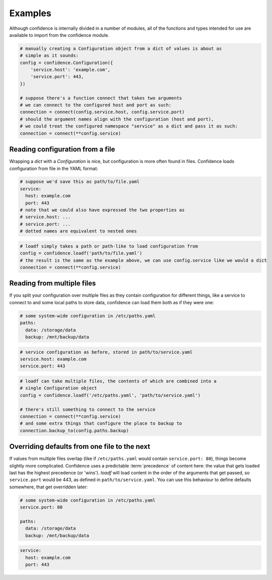 .. _examples:

Examples
========

Although confidence is internally divided in a number of modules, all of the functions and types intended for use are available to import from the confidence module.

.. code-block:: python

   # manually creating a Configuration object from a dict of values is about as
   # simple as it sounds:
   config = confidence.Configuration({
       'service.host': 'example.com',
       'service.port': 443,
   })

   # suppose there's a function connect that takes two arguments
   # we can connect to the configured host and port as such:
   connection = connect(config.service.host, config.service.port)
   # should the argument names align with the configuration (host and port),
   # we could treat the configured namespace "service" as a dict and pass it as such:
   connection = connect(**config.service)

Reading configuration from a file
---------------------------------

Wrapping a `dict` with a `Configuration` is nice, but configuration is more often found in files.
Confidence loads configuration from file in the YAML format:

.. code-block:: yaml

   # suppose we'd save this as path/to/file.yaml
   service:
     host: example.com
     port: 443
   # note that we could also have expressed the two properties as
   # service.host: ...
   # service.port: ...
   # dotted names are equivalent to nested ones

.. code-block:: python

   # loadf simply takes a path or path-like to load configuration from
   config = confidence.loadf('path/to/file.yaml')
   # the result is the same as the example above, we can use config.service like we would a dict
   connection = connect(**config.service)

Reading from multiple files
---------------------------

If you split your configuration over multiple files as they contain configuration for different things, like a service to connect to and some local paths to store data, confidence can load them both as if they were one:

.. code-block:: yaml

   # some system-wide configuration in /etc/paths.yaml
   paths:
     data: /storage/data
     backup: /mnt/backup/data

.. code-block:: yaml

   # service configuration as before, stored in path/to/service.yaml
   service.host: example.com
   service.port: 443

.. code-block:: python

   # loadf can take multiple files, the contents of which are combined into a
   # single Configuration object
   config = confidence.loadf('/etc/paths.yaml', 'path/to/service.yaml')

   # there's still something to connect to the service
   connection = connect(**config.service)
   # and some extra things that configure the place to backup to
   connection.backup_to(config.paths.backup)

Overriding defaults from one file to the next
---------------------------------------------

If values from multiple files overlap (like if ``/etc/paths.yaml`` would contain ``service.port: 80``), things become slightly more complicated.
Confidence uses a predictable :term:`precedence` of content here: the value that gets loaded last has the highest precedence (or 'wins').
`loadf` will load content in the order of the arguments that get passed, so ``service.port`` would be 443, as defined in ``path/to/service.yaml``.
You can use this behaviour to define defaults somewhere, that get overridden later:

.. code-block:: yaml

   # some system-wide configuration in /etc/paths.yaml
   service.port: 80

   paths:
     data: /storage/data
     backup: /mnt/backup/data

.. code-block:: yaml

   service:
     host: example.com
     port: 443

.. todo::

   - Configuration from a name
   - Configuration from multiple names
   - Configuration from reordered loaders
   - Configuration from mixed / custom loaders
